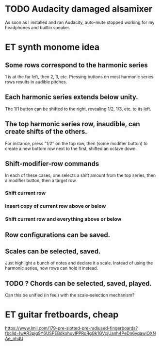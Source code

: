 * TODO Audacity damaged alsamixer
As soon as I installed and ran Audacity,
auto-mute stopped working for my headphones and builtin speaker.
* ET synth monome idea
** Some rows correspond to the harmonic series
1 is at the far left, then 2, 3, etc.
Pressing buttons on most harmonic series rows results in audible pitches.
** Each harmonic series extends below unity.
The 1/1 button can be shifted to the right,
revealing 1/2, 1/3, etc. to its left.
** The top harmonic series row, inaudible, can create shifts of the others.
For instance, press "1/2" on the top row, then (some modifier button)
to create a new bottom row next to the first, shifted an octave down.
** Shift-modifier-row commands
In each of these cases, one selects a shift amount from the top series,
then a modifier button, then a target row.
*** Shift current row
*** Insert copy of current row above or below
*** Shift current row and everything above or below
** Row configurations can be saved.
** Scales can be selected, saved.
Just highlight a bunch of notes and declare it a scale.
Instead of using the harmonic series, now rows can hold it instead.
** TODO ? Chords can be selected, saved, played.
Can this be unified (in feel) with the scale-selection mechanism?

* ET guitar fretboards, cheap
https://www.lmii.com/179-pre-slotted-pre-radiused-fingerboards?fbclid=IwAR3pjg9Y6USPEBdkohuvIPPRoRgGk1GVcjUanh4PeDn6yqawiOXNAe_nhdU

